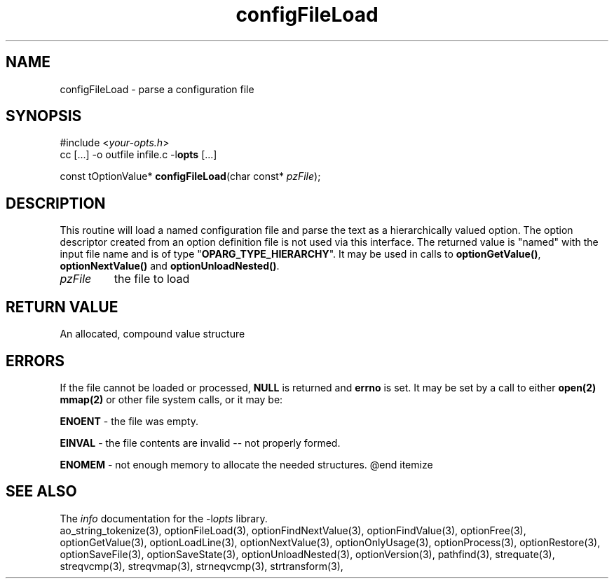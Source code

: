 .TH configFileLoad 3 2011-06-26 "" "Programmer's Manual"
.\"  DO NOT EDIT THIS FILE   (configFileLoad.3)
.\"  
.\"  It has been AutoGen-ed  June 26, 2011 at 07:42:41 AM by AutoGen 5.12
.\"  From the definitions    ./funcs.def
.\"  and the template file   agman3.tpl
.SH NAME
configFileLoad - parse a configuration file
.sp 1
.SH SYNOPSIS

#include <\fIyour-opts.h\fP>
.br
cc [...] -o outfile infile.c -l\fBopts\fP [...]
.sp 1
const tOptionValue* \fBconfigFileLoad\fP(char const* \fIpzFile\fP);
.sp 1
.SH DESCRIPTION
This routine will load a named configuration file and parse the
text as a hierarchically valued option.  The option descriptor
created from an option definition file is not used via this interface.
The returned value is "named" with the input file name and is of
type "\fBOPARG_TYPE_HIERARCHY\fP".  It may be used in calls to
\fBoptionGetValue()\fP, \fBoptionNextValue()\fP and
\fBoptionUnloadNested()\fP.
.TP
.IR pzFile
the file to load
.sp 1
.SH RETURN VALUE
An allocated, compound value structure
.sp 1
.SH ERRORS
If the file cannot be loaded or processed, \fBNULL\fP is returned and
\fBerrno\fP is set.  It may be set by a call to either \fBopen(2)\fP
\fBmmap(2)\fP or other file system calls, or it may be:
.sp 1ize @bullet
.sp 1
\fBENOENT\fP \- the file was empty.
.sp 1
\fBEINVAL\fP \- the file contents are invalid \-- not properly formed.
.sp 1
\fBENOMEM\fP \- not enough memory to allocate the needed structures.
@end itemize
.SH SEE ALSO
The \fIinfo\fP documentation for the -l\fIopts\fP library.
.br
ao_string_tokenize(3), optionFileLoad(3), optionFindNextValue(3), optionFindValue(3), optionFree(3), optionGetValue(3), optionLoadLine(3), optionNextValue(3), optionOnlyUsage(3), optionProcess(3), optionRestore(3), optionSaveFile(3), optionSaveState(3), optionUnloadNested(3), optionVersion(3), pathfind(3), strequate(3), streqvcmp(3), streqvmap(3), strneqvcmp(3), strtransform(3),

